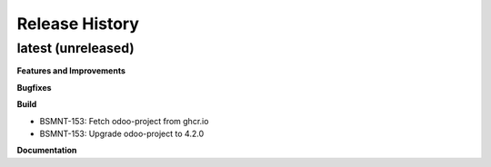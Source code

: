 .. :changelog:

.. Template:

.. 0.0.1 (2016-05-09)
.. ++++++++++++++++++

.. **Features and Improvements**

.. **Bugfixes**

.. **Build**

.. **Documentation**

Release History
---------------

latest (unreleased)
+++++++++++++++++++

**Features and Improvements**

**Bugfixes**

**Build**

* BSMNT-153: Fetch odoo-project from ghcr.io

* BSMNT-153: Upgrade odoo-project to 4.2.0

**Documentation**
